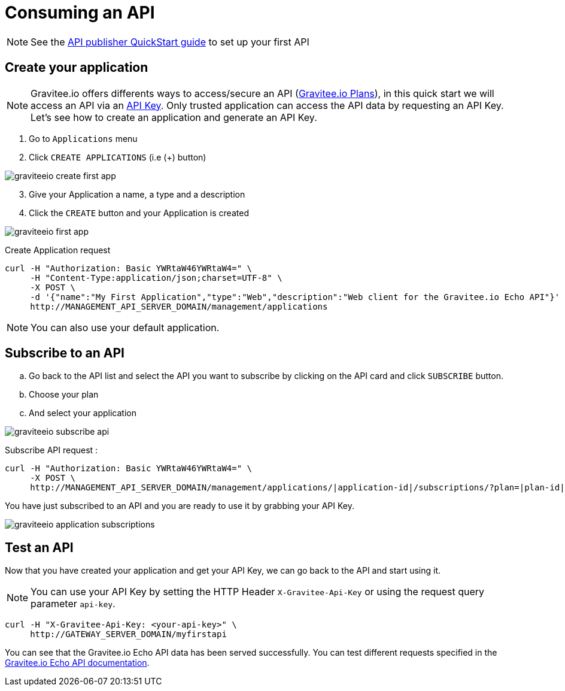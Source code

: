 = Consuming an API
:page-sidebar: apim_sidebar
:page-permalink: apim_quickstart_consume.html
:page-folder: apim/quickstart
:page-layout: apim

NOTE: See the link:/apim_quickstart_publish.html[API publisher QuickStart guide] to set up your first API

== Create your application

NOTE: Gravitee.io offers differents ways to access/secure an API (link:/apim_publisherguide_plans_subscriptions.html[Gravitee.io Plans]), in this quick start we will access an API via an link:/apim_policies_apikey.html[API Key]. Only trusted application can access the API data by requesting an API Key. Let's see how to create an application and generate an API Key.

. Go to `Applications` menu

. Click `CREATE APPLICATIONS` (i.e (+) button)

image::graviteeio-create-first-app.png[]

[start=3]
. Give your Application a name, a type and a description

. Click the `CREATE` button and your Application is created

image::graviteeio-first-app.png[]

Create Application request::

[source]
----
curl -H "Authorization: Basic YWRtaW46YWRtaW4=" \
     -H "Content-Type:application/json;charset=UTF-8" \
     -X POST \
     -d '{"name":"My First Application","type":"Web","description":"Web client for the Gravitee.io Echo API"}' \
     http://MANAGEMENT_API_SERVER_DOMAIN/management/applications
----

NOTE: You can also use your default application.

== Subscribe to an API

.. Go back to the API list and select the API you want to subscribe by clicking on the API card and click `SUBSCRIBE` button.

.. Choose your plan

.. And select your application

image::graviteeio-subscribe-api.png[]

Subscribe API request :

[source]
----
curl -H "Authorization: Basic YWRtaW46YWRtaW4=" \
     -X POST \
     http://MANAGEMENT_API_SERVER_DOMAIN/management/applications/|application-id|/subscriptions/?plan=|plan-id|
----

You have just subscribed to an API and you are ready to use it by grabbing your API Key.

image::graviteeio-application-subscriptions.png[]

== Test an API

Now that you have created your application and get your API Key, we can go back to the API and start using it.

NOTE: You can use your API Key by setting the HTTP Header `X-Gravitee-Api-Key` or using the request query parameter `api-key`.

[source]
----
curl -H "X-Gravitee-Api-Key: <your-api-key>" \
     http://GATEWAY_SERVER_DOMAIN/myfirstapi
----

You can see that the Gravitee.io Echo API data has been served successfully. You can test different requests specified in the https://github.com/gravitee-io/gravitee-sample-apis/blob/master/gravitee-echo-api/README.md[Gravitee.io Echo API documentation].
